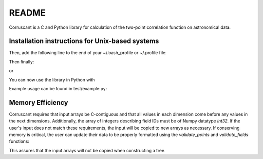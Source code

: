 ======
README
======

Corruscant is a C and Python library for calculation of the two-point
correlation function on astronomical data.

Installation instructions for Unix-based systems
------------------------------------------------

.. code-block:: console
    $ cd ~
    $ git clone https://[your Bitbucket username]@bitbucket.org/apellegrino/clustering-tree.git
    $ cd clustering-tree
    $ make python


Then, add the following line to the end of your ~/.bash_profile or ~/.profile file:

.. code-block:: console
    export PYTHONPATH="$PYTHONPATH:/home/[your username here]/clustering-tree"

Then finally:

.. code-block:: console
    source ~/.bash_profile

or

.. code-block:: console
    source ~/.profile

You can now use the library in Python with

.. code-block:: console
    import tpcf

Example usage can be found in test/example.py:

.. code-block:: console
    from corruscant import twopoint
    from corruscant import clustering

    import numpy as np

    # data set sizes
    dsize = 4000
    rsize = dsize*20

    # generate random points in a cube
    np.random.seed(3)
    X_data = np.random.rand(dsize, 3)
    X_rand = np.random.rand(rsize, 3)

    # choose radius bin edges
    radii = np.logspace(-2.5,-1.,6)

    # give each data point and random point a field ID
    # we will split up the data into fourths in the x dimension
    data_fields = (X_data[:,0] * 4).astype('int32')
    rand_fields = (X_rand[:,0] * 4).astype('int32')

    # generate K-d trees
    dtree = clustering.tree(X_data, data_fields)
    rtree = clustering.tree(X_rand, rand_fields)

    # get the correlation function results
    results = twopoint.threedim.autocorr(dtree, rtree, radii,
                               err_type="jackknife", est_type="landy-szalay",
                               num_threads=4)

    print(results)

Memory Efficiency
-----------------

Corruscant requires that input arrays be C-contiguous and that all values in
each dimension come before any values in the next dimensions. Additionally,
the array of integers describing field IDs must be of Numpy datatype `int32`.
If the user's input does not match these requirements, the input will be copied
to new arrays as necessary. If conserving memory is critical, the user can
update their data to be properly formatted using the `validate_points` and
`validate_fields` functions:

.. code-block:: console
    data = tpcf.validate_points(data)
    fields = tpcf.validate_fields(fields)

This assures that the input arrays will not be copied when constructing a tree.
